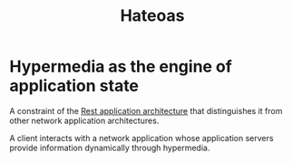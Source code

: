 #+title: Hateoas

* Hypermedia as the engine of application state
A constraint of the [[file:./rest_arc.org][Rest application architecture]] that distinguishes it from other network application architectures.

A client interacts with a network application whose application servers provide information dynamically through hypermedia.

